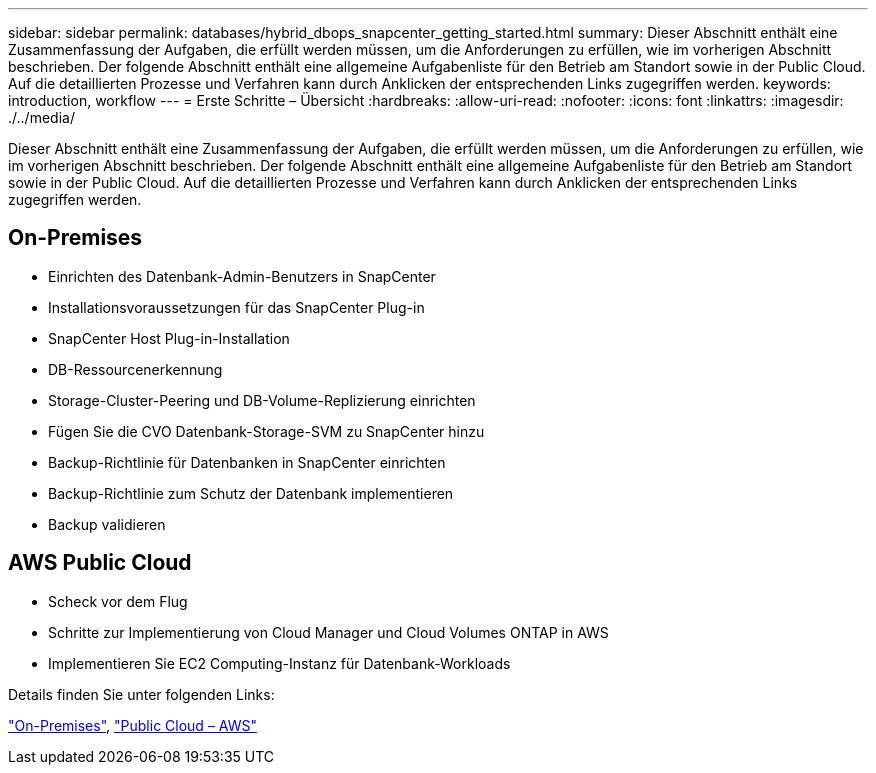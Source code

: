 ---
sidebar: sidebar 
permalink: databases/hybrid_dbops_snapcenter_getting_started.html 
summary: Dieser Abschnitt enthält eine Zusammenfassung der Aufgaben, die erfüllt werden müssen, um die Anforderungen zu erfüllen, wie im vorherigen Abschnitt beschrieben. Der folgende Abschnitt enthält eine allgemeine Aufgabenliste für den Betrieb am Standort sowie in der Public Cloud. Auf die detaillierten Prozesse und Verfahren kann durch Anklicken der entsprechenden Links zugegriffen werden. 
keywords: introduction, workflow 
---
= Erste Schritte – Übersicht
:hardbreaks:
:allow-uri-read: 
:nofooter: 
:icons: font
:linkattrs: 
:imagesdir: ./../media/


[role="lead"]
Dieser Abschnitt enthält eine Zusammenfassung der Aufgaben, die erfüllt werden müssen, um die Anforderungen zu erfüllen, wie im vorherigen Abschnitt beschrieben. Der folgende Abschnitt enthält eine allgemeine Aufgabenliste für den Betrieb am Standort sowie in der Public Cloud. Auf die detaillierten Prozesse und Verfahren kann durch Anklicken der entsprechenden Links zugegriffen werden.



== On-Premises

* Einrichten des Datenbank-Admin-Benutzers in SnapCenter
* Installationsvoraussetzungen für das SnapCenter Plug-in
* SnapCenter Host Plug-in-Installation
* DB-Ressourcenerkennung
* Storage-Cluster-Peering und DB-Volume-Replizierung einrichten
* Fügen Sie die CVO Datenbank-Storage-SVM zu SnapCenter hinzu
* Backup-Richtlinie für Datenbanken in SnapCenter einrichten
* Backup-Richtlinie zum Schutz der Datenbank implementieren
* Backup validieren




== AWS Public Cloud

* Scheck vor dem Flug
* Schritte zur Implementierung von Cloud Manager und Cloud Volumes ONTAP in AWS
* Implementieren Sie EC2 Computing-Instanz für Datenbank-Workloads


Details finden Sie unter folgenden Links:

link:hybrid_dbops_snapcenter_getting_started_onprem.html["On-Premises"], link:hybrid_dbops_snapcenter_getting_started_aws.html["Public Cloud – AWS"]

